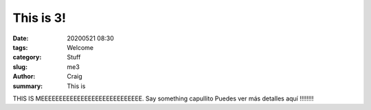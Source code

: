 This is 3!
##########

:date: 20200521 08:30
:tags: Welcome
:category: Stuff
:slug: me3
:author: Craig
:summary: This is

THIS IS MEEEEEEEEEEEEEEEEEEEEEEEEEEEE.
Say something capullito
Puedes ver más detalles aquí !!!!!!!!